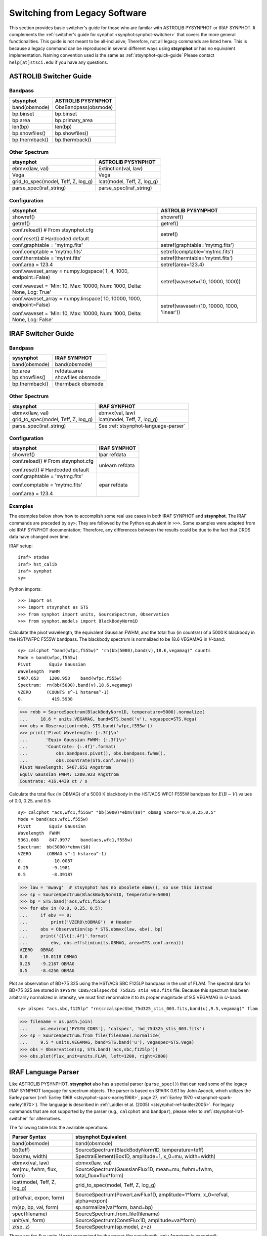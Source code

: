 .. doctest-skip-all

.. _stsynphot-switcher:

Switching from Legacy Software
==============================

This section provides basic switcher's guide for those who are familar with
ASTROLIB PYSYNPHOT or IRAF SYNPHOT. It complements the
:ref:`switcher's guide for synphot <synphot:synphot-switcher>` that covers
the more general functionalities. This guide is not meant to be
all-inclusive; Therefore, not all legacy commands are listed here.
This is because a legacy command can be reproduced in several different ways
using **stsynphot** or has no equivalent implementation.
Naming convention used is the same as :ref:`stsynphot-quick-guide`
Please contact ``help[at]stsci.edu`` if you have any questions.


.. _stsynphot-pysyn-switcher:

ASTROLIB Switcher Guide
-----------------------

Bandpass
^^^^^^^^

+--------------------------------------+--------------------------------------+
|**stsynphot**                         |ASTROLIB PYSYNPHOT                    |
+======================================+======================================+
|band(obsmode)                         |ObsBandpass(obsmode)                  |
+--------------------------------------+--------------------------------------+
|bp.binset                             |bp.binset                             |
+--------------------------------------+--------------------------------------+
|bp.area                               |bp.primary_area                       |
+--------------------------------------+--------------------------------------+
|len(bp)                               |len(bp)                               |
+--------------------------------------+--------------------------------------+
|bp.showfiles()                        |bp.showfiles()                        |
+--------------------------------------+--------------------------------------+
|bp.thermback()                        |bp.thermback()                        |
+--------------------------------------+--------------------------------------+

Other Spectrum
^^^^^^^^^^^^^^

+--------------------------------------+--------------------------------------+
|**stsynphot**                         |ASTROLIB PYSYNPHOT                    |
+======================================+======================================+
|ebmvx(law, val)                       |Extinction(val, law)                  |
+--------------------------------------+--------------------------------------+
|Vega                                  |Vega                                  |
+--------------------------------------+--------------------------------------+
|grid_to_spec(model, Teff, Z, log_g)   |Icat(model, Teff, Z, log_g)           |
+--------------------------------------+--------------------------------------+
|parse_spec(iraf_string)               |parse_spec(iraf_string)               |
+--------------------------------------+--------------------------------------+

Configuration
^^^^^^^^^^^^^

+--------------------------------------+--------------------------------------+
|**stsynphot**                         |ASTROLIB PYSYNPHOT                    |
+======================================+======================================+
|showref()                             |showref()                             |
+--------------------------------------+--------------------------------------+
|getref()                              |getref()                              |
+--------------------------------------+--------------------------------------+
|conf.reload()  # From stsynphot.cfg   |setref()                              |
|                                      |                                      |
|conf.reset()  # Hardcoded default     |                                      |
+--------------------------------------+--------------------------------------+
|conf.graphtable = 'mytmg.fits'        |setref(graphtable='mytmg.fits')       |
+--------------------------------------+--------------------------------------+
|conf.comptable = 'mytmc.fits'         |setref(comptable='mytmc.fits')        |
+--------------------------------------+--------------------------------------+
|conf.thermtable = 'mytmt.fits'        |setref(thermtable='mytmt.fits')       |
+--------------------------------------+--------------------------------------+
|conf.area = 123.4                     |setref(area=123.4)                    |
+--------------------------------------+--------------------------------------+
|conf.waveset_array = numpy.logspace(  |setref(waveset=(10, 10000, 1000))     |
|1, 4, 1000, endpoint=False)           |                                      |
|                                      |                                      |
|conf.waveset = 'Min: 10, Max: 10000,  |                                      |
|Num: 1000, Delta: None, Log: True'    |                                      |
+--------------------------------------+--------------------------------------+
|conf.waveset_array = numpy.linspace(  |setref(waveset=(10, 10000, 1000,      |
|10, 10000, 1000, endpoint=False)      |'linear'))                            |
|                                      |                                      |
|conf.waveset = 'Min: 10, Max: 10000,  |                                      |
|Num: 1000, Delta: None, Log: False'   |                                      |
+--------------------------------------+--------------------------------------+


.. _stsynphot-iraf-switcher:

IRAF Switcher Guide
-------------------

Bandpass
^^^^^^^^

+--------------------------------------+--------------------------------------+
|**sysynphot**                         |IRAF SYNPHOT                          |
+======================================+======================================+
|band(obsmode)                         |band(obsmode)                         |
+--------------------------------------+--------------------------------------+
|bp.area                               |refdata.area                          |
+--------------------------------------+--------------------------------------+
|bp.showfiles()                        |showfiles obsmode                     |
+--------------------------------------+--------------------------------------+
|bp.thermback()                        |thermback obsmode                     |
+--------------------------------------+--------------------------------------+

Other Spectrum
^^^^^^^^^^^^^^

+--------------------------------------+--------------------------------------+
|**stsynphot**                         |IRAF SYNPHOT                          |
+======================================+======================================+
|ebmvx(law, val)                       |ebmvx(val, law)                       |
+--------------------------------------+--------------------------------------+
|grid_to_spec(model, Teff, Z, log_g)   |icat(model, Teff, Z, log_g)           |
+--------------------------------------+--------------------------------------+
|parse_spec(iraf_string)               |See :ref:`stsynphot-language-parser`  |
+--------------------------------------+--------------------------------------+

Configuration
^^^^^^^^^^^^^

+--------------------------------------+--------------------------------------+
|**stsynphot**                         |IRAF SYNPHOT                          |
+======================================+======================================+
|showref()                             |lpar refdata                          |
+--------------------------------------+--------------------------------------+
|conf.reload()  # From stsynphot.cfg   |unlearn refdata                       |
|                                      |                                      |
|conf.reset()  # Hardcoded default     |                                      |
+--------------------------------------+--------------------------------------+
|conf.graphtable = 'mytmg.fits'        |epar refdata                          |
|                                      |                                      |
|conf.comptable = 'mytmc.fits'         |                                      |
|                                      |                                      |
|conf.area = 123.4                     |                                      |
+--------------------------------------+--------------------------------------+

Examples
^^^^^^^^

The examples below show how to accomplish some real use cases in both IRAF
SYNPHOT and **stsynphot**. The IRAF commands are preceded by ``sy>``;
They are followed by the Python equivalent in ``>>>``.
Some examples were adapted from old IRAF SYNPHOT documentation; Therefore, any
differences between the results could be due to the fact that CRDS data have
changed over time.

IRAF setup::

    iraf> stsdas
    iraf> hst_calib
    iraf> synphot
    sy>

Python imports::

    >>> import os
    >>> import stsynphot as STS
    >>> from synphot import units, SourceSpectrum, Observation
    >>> from synphot.models import BlackBodyNorm1D

Calculate the pivot wavelength, the equivalent Gaussian FWHM, and the total
flux (in counts/s) of a 5000 K blackbody in the HST/WFPC F555W bandpass.
The blackbody spectrum is normalized to be 18.6 VEGAMAG in *V*-band::

    sy> calcphot "band(wfpc,f555w)" "rn(bb(5000),band(v),18.6,vegamag)" counts
    Mode = band(wfpc,f555w)
    Pivot       Equiv Gaussian
    Wavelength  FWHM
    5467.653    1200.953    band(wfpc,f555w)
    Spectrum:  rn(bb(5000),band(v),18.6,vegamag)
    VZERO      (COUNTS s^-1 hstarea^-1)
    0.           419.5938

.. code-block:: python

    >>> rnbb = SourceSpectrum(BlackBodyNorm1D, temperature=5000).normalize(
    ...     18.6 * units.VEGAMAG, band=STS.band('v'), vegaspec=STS.Vega)
    >>> obs = Observation(rnbb, STS.band('wfpc,f555w'))
    >>> print('Pivot Wavelength: {:.3f}\n'
    ...       'Equiv Gaussian FWHM: {:.3f}\n'
    ...       'Countrate: {:.4f}'.format(
    ...           obs.bandpass.pivot(), obs.bandpass.fwhm(),
    ...           obs.countrate(STS.conf.area)))
    Pivot Wavelength: 5467.651 Angstrom
    Equiv Gaussian FWHM: 1200.923 Angstrom
    Countrate: 416.4439 ct / s

Calculate the total flux (in OBMAG) of a 5000 K blackbody in the HST/ACS
WFC1 F555W bandpass for :math:`E(B-V)` values of 0.0, 0.25, and 0.5::

    sy> calcphot "acs,wfc1,f555w" "bb(5000)*ebmv($0)" obmag vzero="0.0,0.25,0.5"
    Mode = band(acs,wfc1,f555w)
    Pivot       Equiv Gaussian
    Wavelength  FWHM
    5361.008    847.9977    band(acs,wfc1,f555w)
    Spectrum:  bb(5000)*ebmv($0)
    VZERO      (OBMAG s^-1 hstarea^-1)
    0.           -10.0087
    0.25         -9.1981
    0.5          -8.39187

.. code-block:: python

    >>> law = 'mwavg'  # stsynphot has no obsolete ebmv(), so use this instead
    >>> sp = SourceSpectrum(BlackBodyNorm1D, temperature=5000)
    >>> bp = STS.band('acs,wfc1,f555w')
    >>> for ebv in (0.0, 0.25, 0.5):
    ...     if ebv == 0:
    ...         print('VZERO\tOBMAG')  # Header
    ...     obs = Observation(sp * STS.ebmvx(law, ebv), bp)
    ...     print('{}\t{:.4f}'.format(
    ...         ebv, obs.effstim(units.OBMAG, area=STS.conf.area)))
    VZERO   OBMAG
    0.0	    -10.0118 OBMAG
    0.25    -9.2167 OBMAG
    0.5     -8.4256 OBMAG

Plot an observation of BD+75 325 using the HST/ACS SBC F125LP bandpass in the
unit of FLAM. The spectral data for BD+75 325 are stored in
``$PYSYN_CDBS/calspec/bd_75d325_stis_003.fits`` file. Because this spectrum has
been arbitrarily normalized in intensity, we must first renormalize it to its
proper magnitude of 9.5 VEGAMAG in *U*-band::

    sy> plspec "acs,sbc,f125lp" "rn(crcalspec$bd_75d325_stis_003.fits,band(u),9.5,vegamag)" flam

.. image:: images/bd75325_plspec_ex1.png
    :width: 600px
    :alt: BD+75 325 observation from IRAF plspec example.

.. code-block:: python

    >>> filename = os.path.join(
    ...     os.environ['PYSYN_CDBS'], 'calspec', 'bd_75d325_stis_003.fits')
    >>> sp = SourceSpectrum.from_file(filename).normalize(
    ...     9.5 * units.VEGAMAG, band=STS.band('u'), vegaspec=STS.Vega)
    >>> obs = Observation(sp, STS.band('acs,sbc,f125lp'))
    >>> obs.plot(flux_unit=units.FLAM, left=1200, right=2000)

.. image:: images/bd75325_plspec_ex2.png
    :width: 600px
    :alt: BD+75 325 observation from stsynphot example.


.. _stsynphot-language-parser:

IRAF Language Parser
--------------------

Like ASTROLIB PYSYNPHOT, **stsynphot** also has a special parser
(``parse_spec()``) that can read some of the legacy IRAF SYNPHOT language for
spectrum objects. The parser is based on SPARK 0.6.1 by John Aycock, which
utilizes the Earley parser (:ref:`Earley 1968 <stsynphot-spark-earley1968>`,
page 27; :ref:`Earley 1970 <stsynphot-spark-earley1970>`). The language
is described in :ref:`Laidler et al. (2005) <stsynphot-ref-laidler2005>`.
For legacy commands that are not supported by the parser (e.g., ``calcphot``
and ``bandpar``), please refer to :ref:`stsynphot-iraf-switcher` for
alternatives.

The following table lists the available operations:

+---------------------------+-------------------------------------------------+
|Parser Syntax              |**stsynphot** Equivalent                         |
+===========================+=================================================+
|band(obsmode)              |band(obsmode)                                    |
+---------------------------+-------------------------------------------------+
|bb(teff)                   |SourceSpectrum(BlackBodyNorm1D, temperature=teff)|
+---------------------------+-------------------------------------------------+
|box(mu, width)             |SpectralElement(Box1D, amplitude=1, x_0=mu,      |
|                           |width=width)                                     |
+---------------------------+-------------------------------------------------+
|ebmvx(val, law)            |ebmvx(law, val)                                  |
+---------------------------+-------------------------------------------------+
|em(mu, fwhm, flux, form)   |SourceSpectrum(GaussianFlux1D, mean=mu,          |
|                           |fwhm=fwhm, total_flux=flux*form)                 |
+---------------------------+-------------------------------------------------+
|icat(model, Teff, Z, log_g)|grid_to_spec(model, Teff, Z, log_g)              |
+---------------------------+-------------------------------------------------+
|pl(refval, expon, form)    |SourceSpectrum(PowerLawFlux1D, amplitude=1*form, |
|                           |x_0=refval, alpha=expon)                         |
+---------------------------+-------------------------------------------------+
|rn(sp, bp, val, form)      |sp.normalize(val*form, band=bp)                  |
+---------------------------+-------------------------------------------------+
|spec(filename)             |SourceSpectrum.from_file(filename)               |
+---------------------------+-------------------------------------------------+
|unit(val, form)            |SourceSpectrum(ConstFlux1D, amplitude=val*form)  |
+---------------------------+-------------------------------------------------+
|z(sp, z)                   |SourceSpectrum(sp.model, z=z)                    |
+---------------------------+-------------------------------------------------+

These are the flux units (``form``) recognized by the parser
(for wavelength, only Angstrom is accepted):

    * ``abmag``
    * ``counts``
    * ``flam``
    * ``fnu``
    * ``jy``
    * ``mjy``
    * ``obmag``
    * ``photlam``
    * ``photnu``
    * ``stmag``
    * ``vegamag``

These are the reddening laws (``law``) recognized by the parser for the
``ebmvx`` command above:

    * ``gal3`` (same as ``mwavg``)
    * ``lmc30dor``
    * ``lmcavg``
    * ``mwavg``
    * ``mwdense``
    * ``mwrv21``
    * ``mwrv40``
    * ``smcbar``
    * ``xgalsb``

This example shows how a blackbody can be generated using both the parser and
the Pythonic command. It also shows that they are equivalent::

    >>> import stsynphot as STS
    >>> from synphot import SourceSpectrum
    >>> from synphot.models import BlackBodyNorm1D
    >>> from numpy.testing import assert_allclose
    >>> bb1 = STS.parse_spec('bb(5000)')
    >>> bb2 = SourceSpectrum(BlackBodyNorm1D, temperature=5000)
    >>> assert_allclose(bb1.integrate(), bb2.integrate())

Meanwhile, this example shows how to use the parser to apply extinction to
a redshifted and renormalized spectrum obtained from a catalog. It also
generates the same spectrum using Pythonic commands and compares them.
Even though the Pythonic way takes more lines of codes to accomplish, one
might also argue that it is more readable::

    >>> from astropy import units as u
    >>> sp1 = STS.parse_spec(
    ...     'ebmvx(0.1, lmcavg) * z(rn(icat(k93models, 5000, -0.5, 4.4), '
    ...     'band(johnson,v), 18, abmag), 0.01)')
    >>> rnsp = STS.grid_to_spec('k93models', 5000, -0.5, 4.4).normalize(
    ...     18 * u.ABmag, band=STS.band('johnson,v'))
    >>> rnsp.z = 0.01
    >>> sp2 = STS.ebmvx('lmcavg', 0.1) * rnsp
    >>> assert_allclose(sp1.integrate(), sp2.integrate())
